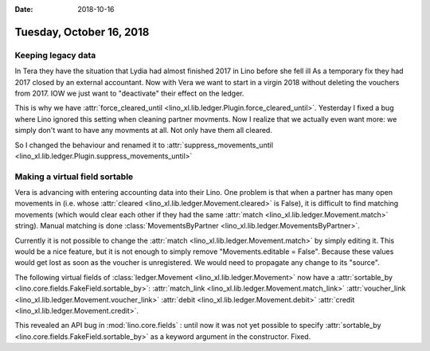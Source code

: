 :date: 2018-10-16

=========================
Tuesday, October 16, 2018
=========================

Keeping legacy data
===================

In Tera they have the situation that Lydia had almost finished 2017 in
Lino before she fell ill As a temporary fix they had 2017 closed by an
external accountant.  Now with Vera we want to start in a virgin 2018
without deleting the vouchers from 2017.  IOW we just want to
"deactivate" their effect on the ledger.

This is why we have :attr:`force_cleared_until
<lino_xl.lib.ledger.Plugin.force_cleared_until>`.  Yesterday I fixed a
bug where Lino ignored this setting when cleaning partner movments.
Now I realize that we actually even want more: we simply don't want to
have any movments at all.  Not only have them all cleared.

So I changed the behaviour and renamed it to
:attr:`suppress_movements_until
<lino_xl.lib.ledger.Plugin.suppress_movements_until>`


Making a virtual field sortable
===============================

Vera is advancing with entering accounting data into their Lino. One
problem is that when a partner has many open movements in (i.e. whose
:attr:`cleared <lino_xl.lib.ledger.Movement.cleared>` is False), it is
difficult to find matching movements (which would clear each other if
they had the same :attr:`match <lino_xl.lib.ledger.Movement.match>`
string).  Manual matching is done :class:`MovementsByPartner
<lino_xl.lib.ledger.MovementsByPartner>`.

Currently it is not possible to change the :attr:`match
<lino_xl.lib.ledger.Movement.match>` by simply editing it.  This would
be a nice feature, but it is not enough to simply remove
"Movements.editable = False".  Because these values would get lost as
soon as the voucher is unregistered.  We would need to propagate any
change to its "source".


The following virtual fields
of :class:`ledger.Movement <lino_xl.lib.ledger.Movement>` 
now have a :attr:`sortable_by <lino.core.fields.FakeField.sortable_by>`:
:attr:`match_link <lino_xl.lib.ledger.Movement.match_link>`
:attr:`voucher_link <lino_xl.lib.ledger.Movement.voucher_link>`
:attr:`debit <lino_xl.lib.ledger.Movement.debit>`
:attr:`credit <lino_xl.lib.ledger.Movement.credit>`.

This revealed an API bug in :mod:`lino.core.fields` : until now it was
not yet possible to specify :attr:`sortable_by
<lino.core.fields.FakeField.sortable_by>` as a keyword argument in the
constructor.  Fixed.
